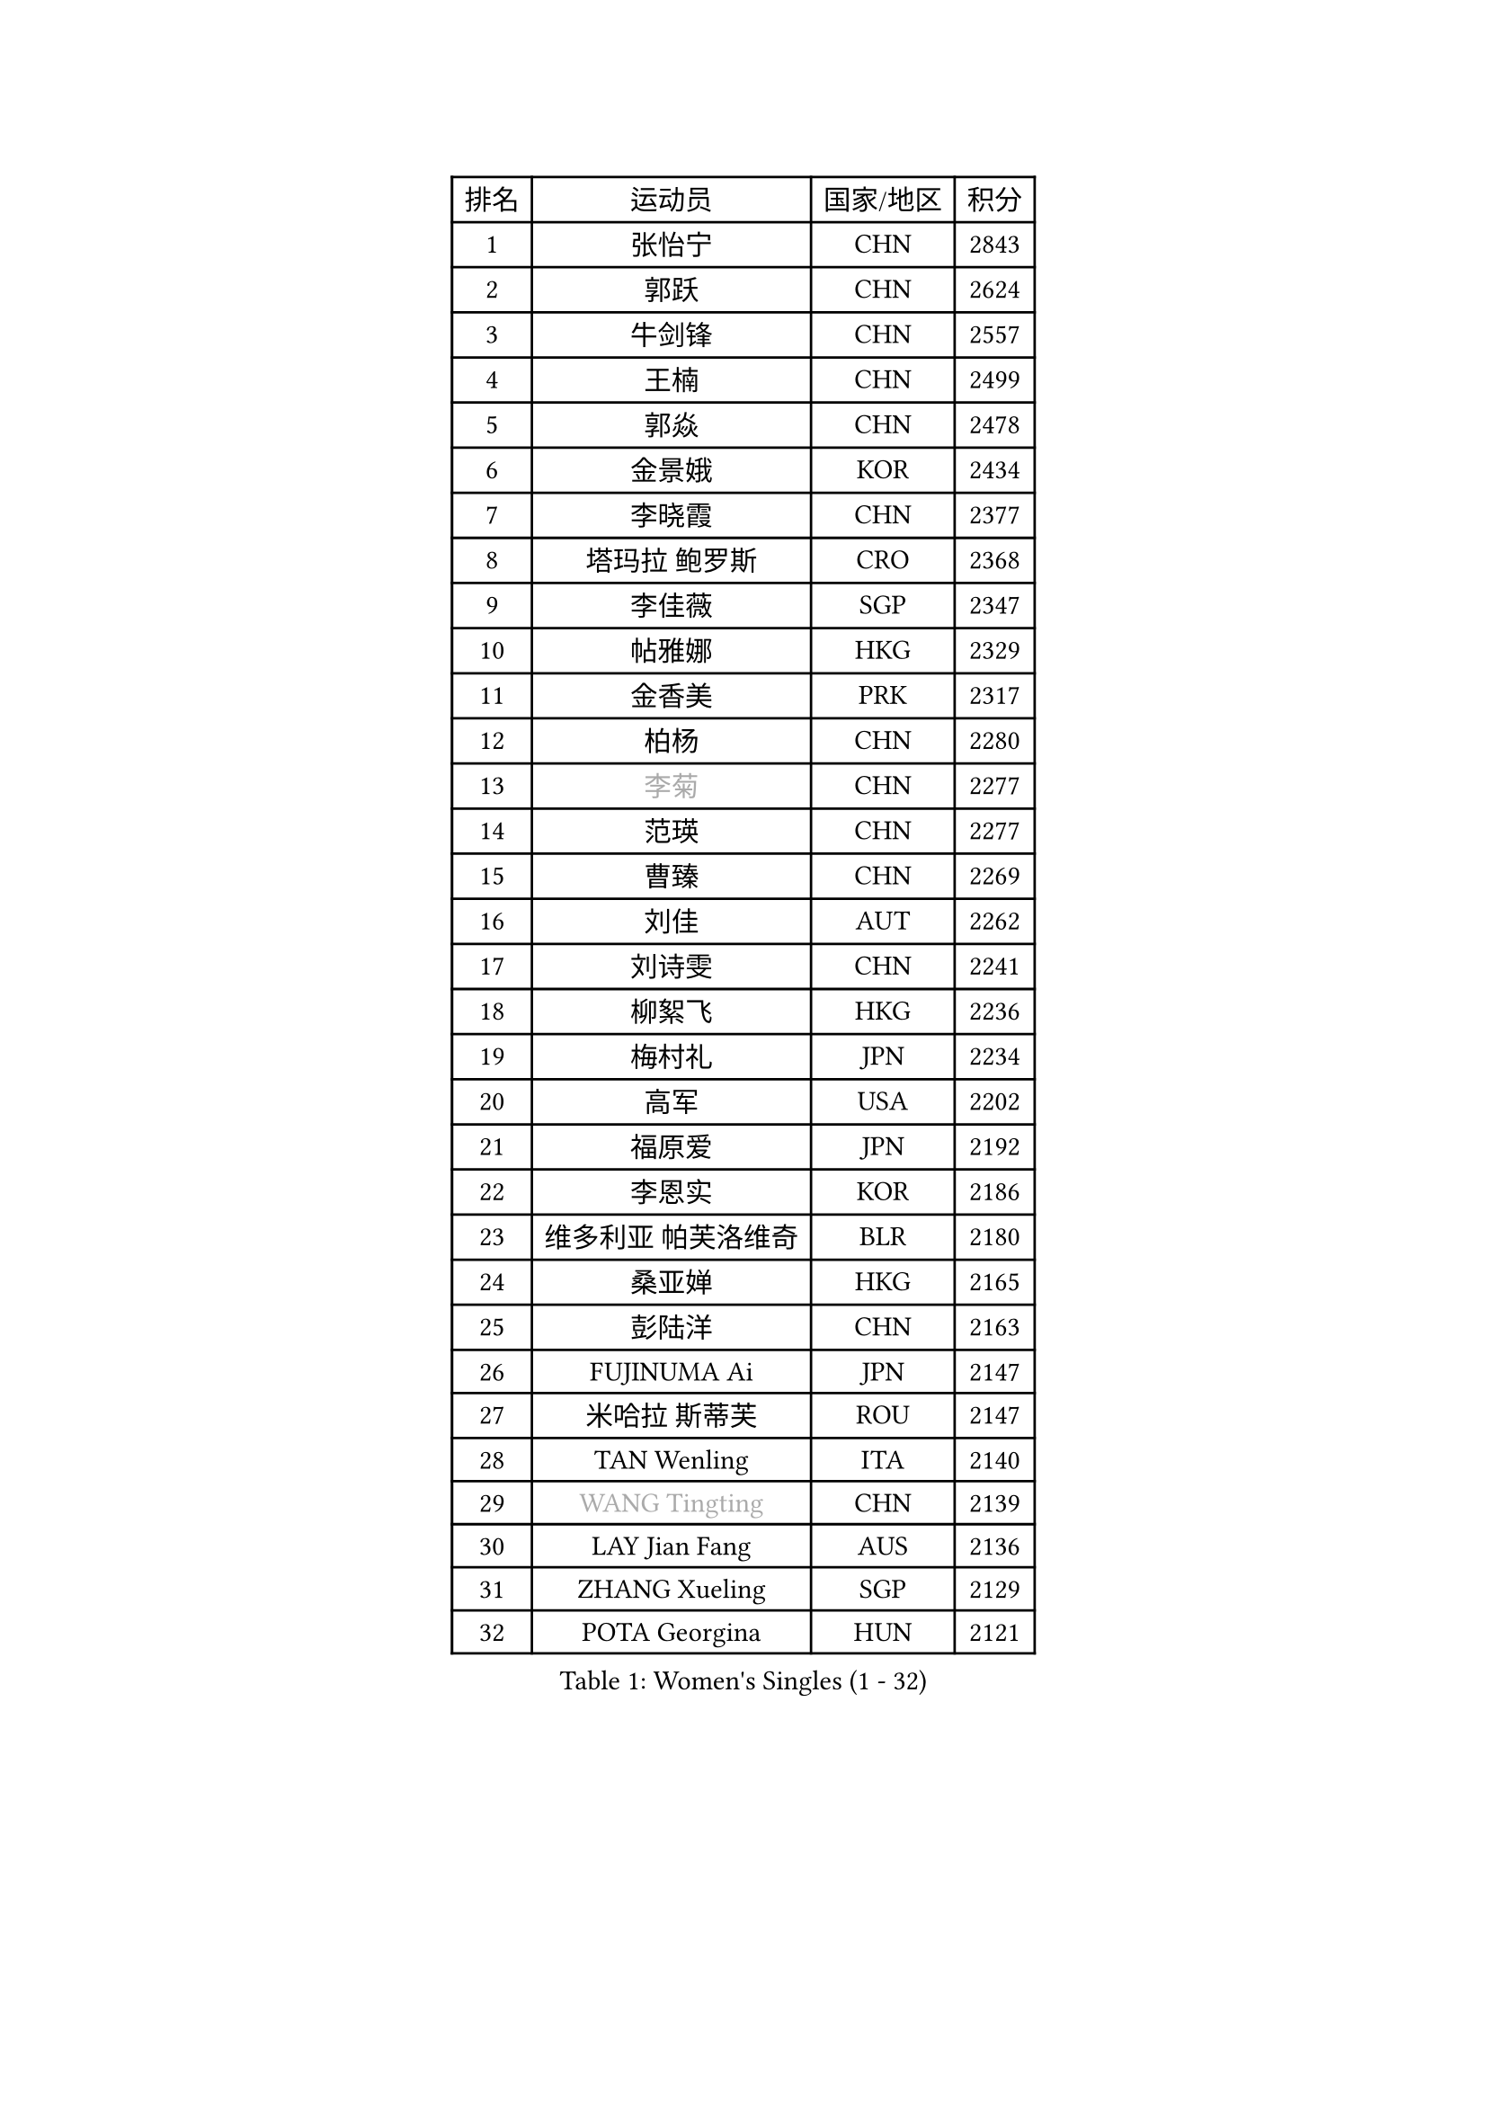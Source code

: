 
#set text(font: ("Courier New", "NSimSun"))
#figure(
  caption: "Women's Singles (1 - 32)",
    table(
      columns: 4,
      [排名], [运动员], [国家/地区], [积分],
      [1], [张怡宁], [CHN], [2843],
      [2], [郭跃], [CHN], [2624],
      [3], [牛剑锋], [CHN], [2557],
      [4], [王楠], [CHN], [2499],
      [5], [郭焱], [CHN], [2478],
      [6], [金景娥], [KOR], [2434],
      [7], [李晓霞], [CHN], [2377],
      [8], [塔玛拉 鲍罗斯], [CRO], [2368],
      [9], [李佳薇], [SGP], [2347],
      [10], [帖雅娜], [HKG], [2329],
      [11], [金香美], [PRK], [2317],
      [12], [柏杨], [CHN], [2280],
      [13], [#text(gray, "李菊")], [CHN], [2277],
      [14], [范瑛], [CHN], [2277],
      [15], [曹臻], [CHN], [2269],
      [16], [刘佳], [AUT], [2262],
      [17], [刘诗雯], [CHN], [2241],
      [18], [柳絮飞], [HKG], [2236],
      [19], [梅村礼], [JPN], [2234],
      [20], [高军], [USA], [2202],
      [21], [福原爱], [JPN], [2192],
      [22], [李恩实], [KOR], [2186],
      [23], [维多利亚 帕芙洛维奇], [BLR], [2180],
      [24], [桑亚婵], [HKG], [2165],
      [25], [彭陆洋], [CHN], [2163],
      [26], [FUJINUMA Ai], [JPN], [2147],
      [27], [米哈拉 斯蒂芙], [ROU], [2147],
      [28], [TAN Wenling], [ITA], [2140],
      [29], [#text(gray, "WANG Tingting")], [CHN], [2139],
      [30], [LAY Jian Fang], [AUS], [2136],
      [31], [ZHANG Xueling], [SGP], [2129],
      [32], [POTA Georgina], [HUN], [2121],
    )
  )#pagebreak()

#set text(font: ("Courier New", "NSimSun"))
#figure(
  caption: "Women's Singles (33 - 64)",
    table(
      columns: 4,
      [排名], [运动员], [国家/地区], [积分],
      [33], [克里斯蒂娜 托特], [HUN], [2118],
      [34], [张瑞], [HKG], [2116],
      [35], [林菱], [HKG], [2104],
      [36], [#text(gray, "金英姬")], [PRK], [2085],
      [37], [李佼], [NED], [2074],
      [38], [FAZEKAS Maria], [HUN], [2071],
      [39], [LI Nan], [CHN], [2069],
      [40], [PASKAUSKIENE Ruta], [LTU], [2068],
      [41], [SCHOPP Jie], [GER], [2060],
      [42], [LANG Kristin], [GER], [2059],
      [43], [姜华珺], [HKG], [2057],
      [44], [#text(gray, "JING Junhong")], [SGP], [2048],
      [45], [BADESCU Otilia], [ROU], [2037],
      [46], [KWAK Bangbang], [KOR], [2033],
      [47], [STRBIKOVA Renata], [CZE], [2028],
      [48], [GANINA Svetlana], [RUS], [2026],
      [49], [#text(gray, "SUK Eunmi")], [KOR], [2022],
      [50], [HUANG Yi-Hua], [TPE], [2016],
      [51], [LI Chunli], [NZL], [2015],
      [52], [WANG Chen], [CHN], [2015],
      [53], [平野早矢香], [JPN], [2014],
      [54], [常晨晨], [CHN], [2013],
      [55], [PALINA Irina], [RUS], [2013],
      [56], [MOLNAR Cornelia], [CRO], [2011],
      [57], [JEON Hyekyung], [KOR], [2004],
      [58], [ELLO Vivien], [HUN], [2003],
      [59], [KRAVCHENKO Marina], [ISR], [2002],
      [60], [LU Yun-Feng], [TPE], [2000],
      [61], [ZAMFIR Adriana], [ROU], [1998],
      [62], [KOMWONG Nanthana], [THA], [1998],
      [63], [SCHALL Elke], [GER], [1993],
      [64], [ODOROVA Eva], [SVK], [1992],
    )
  )#pagebreak()

#set text(font: ("Courier New", "NSimSun"))
#figure(
  caption: "Women's Singles (65 - 96)",
    table(
      columns: 4,
      [排名], [运动员], [国家/地区], [积分],
      [65], [KIM Bokrae], [KOR], [1992],
      [66], [SUN Jin], [CHN], [1990],
      [67], [藤井宽子], [JPN], [1990],
      [68], [KIM Mi Yong], [PRK], [1984],
      [69], [KOSTROMINA Tatyana], [BLR], [1980],
      [70], [文炫晶], [KOR], [1969],
      [71], [NEGRISOLI Laura], [ITA], [1967],
      [72], [GOBEL Jessica], [GER], [1962],
      [73], [PAVLOVICH Veronika], [BLR], [1959],
      [74], [#text(gray, "MELNIK Galina")], [RUS], [1950],
      [75], [XU Yan], [SGP], [1949],
      [76], [FADEEVA Oxana], [RUS], [1947],
      [77], [STRUSE Nicole], [GER], [1945],
      [78], [PAN Chun-Chu], [TPE], [1944],
      [79], [KRAMER Tanja], [GER], [1942],
      [80], [HEINE Veronika], [AUT], [1937],
      [81], [MIROU Maria], [GRE], [1936],
      [82], [DVORAK Galia], [ESP], [1934],
      [83], [ETSUZAKI Ayumi], [JPN], [1934],
      [84], [BATORFI Csilla], [HUN], [1931],
      [85], [KO Somi], [KOR], [1920],
      [86], [HIURA Reiko], [JPN], [1917],
      [87], [DOBESOVA Jana], [CZE], [1916],
      [88], [CADA Petra], [CAN], [1915],
      [89], [BAKULA Andrea], [CRO], [1906],
      [90], [MOLNAR Zita], [HUN], [1901],
      [91], [ERDELJI Silvija], [SRB], [1898],
      [92], [MUANGSUK Anisara], [THA], [1895],
      [93], [ROBERTSON Laura], [GER], [1891],
      [94], [STEFANOVA Nikoleta], [ITA], [1888],
      [95], [KONISHI An], [JPN], [1885],
      [96], [倪夏莲], [LUX], [1871],
    )
  )#pagebreak()

#set text(font: ("Courier New", "NSimSun"))
#figure(
  caption: "Women's Singles (97 - 128)",
    table(
      columns: 4,
      [排名], [运动员], [国家/地区], [积分],
      [97], [LOVAS Petra], [HUN], [1869],
      [98], [VACENOVSKA Iveta], [CZE], [1867],
      [99], [KOVTUN Elena], [UKR], [1861],
      [100], [GHATAK Poulomi], [IND], [1860],
      [101], [#text(gray, "ROUSSY Marie-Christine")], [CAN], [1859],
      [102], [KISHIDA Satoko], [JPN], [1858],
      [103], [BILENKO Tetyana], [UKR], [1855],
      [104], [PIETKIEWICZ Monika], [POL], [1852],
      [105], [KIM Kyungha], [KOR], [1849],
      [106], [LI Yun Fei], [BEL], [1844],
      [107], [IVANCAN Irene], [GER], [1844],
      [108], [KO Un Gyong], [PRK], [1842],
      [109], [NEMES Olga], [ROU], [1838],
      [110], [RATHER Jasna], [USA], [1836],
      [111], [TODOROVIC Biljana], [SLO], [1834],
      [112], [BURGAR Spela], [SLO], [1833],
      [113], [李倩], [CHN], [1832],
      [114], [BOLLMEIER Nadine], [GER], [1829],
      [115], [DAS Mouma], [IND], [1826],
      [116], [SHIOSAKI Yuka], [JPN], [1824],
      [117], [BENTSEN Eldijana], [CRO], [1823],
      [118], [LI Qiangbing], [AUT], [1823],
      [119], [KIM Junghyun], [KOR], [1820],
      [120], [TANIGUCHI Naoko], [JPN], [1819],
      [121], [#text(gray, "KIM Mookyo")], [KOR], [1815],
      [122], [#text(gray, "REGENWETTER Peggy")], [LUX], [1814],
      [123], [MUTLU Nevin], [TUR], [1811],
      [124], [ERDELJI Anamaria], [SRB], [1811],
      [125], [CHEN TONG Fei-Ming], [TPE], [1810],
      [126], [VAN ULSEN Sigrid], [NED], [1810],
      [127], [PAOVIC Sandra], [CRO], [1808],
      [128], [#text(gray, "LOWER Helen")], [ENG], [1805],
    )
  )